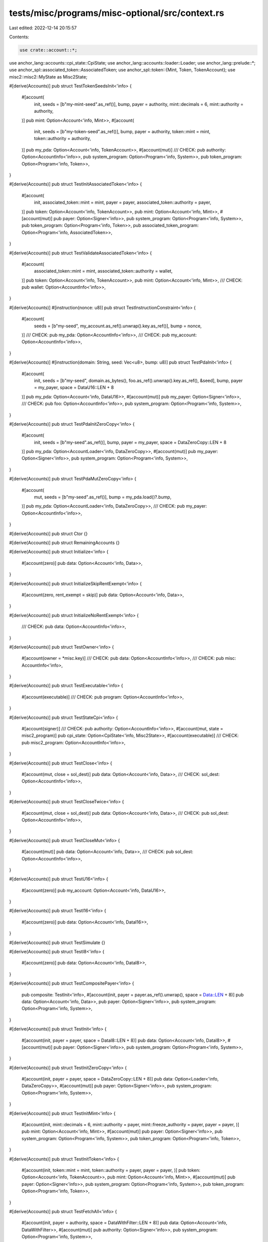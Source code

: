 tests/misc/programs/misc-optional/src/context.rs
================================================

Last edited: 2022-12-14 20:15:57

Contents:

.. code-block:: rs

    use crate::account::*;
use anchor_lang::accounts::cpi_state::CpiState;
use anchor_lang::accounts::loader::Loader;
use anchor_lang::prelude::*;
use anchor_spl::associated_token::AssociatedToken;
use anchor_spl::token::{Mint, Token, TokenAccount};
use misc2::misc2::MyState as Misc2State;

#[derive(Accounts)]
pub struct TestTokenSeedsInit<'info> {
    #[account(
        init,
        seeds = [b"my-mint-seed".as_ref()],
        bump,
        payer = authority,
        mint::decimals = 6,
        mint::authority = authority,
    )]
    pub mint: Option<Account<'info, Mint>>,
    #[account(
        init,
        seeds = [b"my-token-seed".as_ref()],
        bump,
        payer = authority,
        token::mint = mint,
        token::authority = authority,
    )]
    pub my_pda: Option<Account<'info, TokenAccount>>,
    #[account(mut)]
    /// CHECK:
    pub authority: Option<AccountInfo<'info>>,
    pub system_program: Option<Program<'info, System>>,
    pub token_program: Option<Program<'info, Token>>,
}

#[derive(Accounts)]
pub struct TestInitAssociatedToken<'info> {
    #[account(
        init,
        associated_token::mint = mint,
        payer = payer,
        associated_token::authority = payer,
    )]
    pub token: Option<Account<'info, TokenAccount>>,
    pub mint: Option<Account<'info, Mint>>,
    #[account(mut)]
    pub payer: Option<Signer<'info>>,
    pub system_program: Option<Program<'info, System>>,
    pub token_program: Option<Program<'info, Token>>,
    pub associated_token_program: Option<Program<'info, AssociatedToken>>,
}

#[derive(Accounts)]
pub struct TestValidateAssociatedToken<'info> {
    #[account(
        associated_token::mint = mint,
        associated_token::authority = wallet,
    )]
    pub token: Option<Account<'info, TokenAccount>>,
    pub mint: Option<Account<'info, Mint>>,
    /// CHECK:
    pub wallet: Option<AccountInfo<'info>>,
}

#[derive(Accounts)]
#[instruction(nonce: u8)]
pub struct TestInstructionConstraint<'info> {
    #[account(
        seeds = [b"my-seed", my_account.as_ref().unwrap().key.as_ref()],
        bump = nonce,
    )]
    /// CHECK:
    pub my_pda: Option<AccountInfo<'info>>,
    /// CHECK:
    pub my_account: Option<AccountInfo<'info>>,
}

#[derive(Accounts)]
#[instruction(domain: String, seed: Vec<u8>, bump: u8)]
pub struct TestPdaInit<'info> {
    #[account(
        init,
        seeds = [b"my-seed", domain.as_bytes(), foo.as_ref().unwrap().key.as_ref(), &seed],
        bump,
        payer = my_payer,
        space = DataU16::LEN + 8
    )]
    pub my_pda: Option<Account<'info, DataU16>>,
    #[account(mut)]
    pub my_payer: Option<Signer<'info>>,
    /// CHECK:
    pub foo: Option<AccountInfo<'info>>,
    pub system_program: Option<Program<'info, System>>,
}

#[derive(Accounts)]
pub struct TestPdaInitZeroCopy<'info> {
    #[account(
        init,
        seeds = [b"my-seed".as_ref()],
        bump,
        payer = my_payer,
        space = DataZeroCopy::LEN + 8
    )]
    pub my_pda: Option<AccountLoader<'info, DataZeroCopy>>,
    #[account(mut)]
    pub my_payer: Option<Signer<'info>>,
    pub system_program: Option<Program<'info, System>>,
}

#[derive(Accounts)]
pub struct TestPdaMutZeroCopy<'info> {
    #[account(
        mut,
        seeds = [b"my-seed".as_ref()],
        bump = my_pda.load()?.bump,
    )]
    pub my_pda: Option<AccountLoader<'info, DataZeroCopy>>,
    /// CHECK:
    pub my_payer: Option<AccountInfo<'info>>,
}

#[derive(Accounts)]
pub struct Ctor {}

#[derive(Accounts)]
pub struct RemainingAccounts {}

#[derive(Accounts)]
pub struct Initialize<'info> {
    #[account(zero)]
    pub data: Option<Account<'info, Data>>,
}

#[derive(Accounts)]
pub struct InitializeSkipRentExempt<'info> {
    #[account(zero, rent_exempt = skip)]
    pub data: Option<Account<'info, Data>>,
}

#[derive(Accounts)]
pub struct InitializeNoRentExempt<'info> {
    /// CHECK:
    pub data: Option<AccountInfo<'info>>,
}

#[derive(Accounts)]
pub struct TestOwner<'info> {
    #[account(owner = *misc.key)]
    /// CHECK:
    pub data: Option<AccountInfo<'info>>,
    /// CHECK:
    pub misc: AccountInfo<'info>,
}

#[derive(Accounts)]
pub struct TestExecutable<'info> {
    #[account(executable)]
    /// CHECK:
    pub program: Option<AccountInfo<'info>>,
}

#[derive(Accounts)]
pub struct TestStateCpi<'info> {
    #[account(signer)]
    /// CHECK:
    pub authority: Option<AccountInfo<'info>>,
    #[account(mut, state = misc2_program)]
    pub cpi_state: Option<CpiState<'info, Misc2State>>,
    #[account(executable)]
    /// CHECK:
    pub misc2_program: Option<AccountInfo<'info>>,
}

#[derive(Accounts)]
pub struct TestClose<'info> {
    #[account(mut, close = sol_dest)]
    pub data: Option<Account<'info, Data>>,
    /// CHECK:
    sol_dest: Option<AccountInfo<'info>>,
}

#[derive(Accounts)]
pub struct TestCloseTwice<'info> {
    #[account(mut, close = sol_dest)]
    pub data: Option<Account<'info, Data>>,
    /// CHECK:
    pub sol_dest: Option<AccountInfo<'info>>,
}

#[derive(Accounts)]
pub struct TestCloseMut<'info> {
    #[account(mut)]
    pub data: Option<Account<'info, Data>>,
    /// CHECK:
    pub sol_dest: Option<AccountInfo<'info>>,
}

#[derive(Accounts)]
pub struct TestU16<'info> {
    #[account(zero)]
    pub my_account: Option<Account<'info, DataU16>>,
}

#[derive(Accounts)]
pub struct TestI16<'info> {
    #[account(zero)]
    pub data: Option<Account<'info, DataI16>>,
}

#[derive(Accounts)]
pub struct TestSimulate {}

#[derive(Accounts)]
pub struct TestI8<'info> {
    #[account(zero)]
    pub data: Option<Account<'info, DataI8>>,
}

#[derive(Accounts)]
pub struct TestCompositePayer<'info> {
    pub composite: TestInit<'info>,
    #[account(init, payer = payer.as_ref().unwrap(), space = Data::LEN + 8)]
    pub data: Option<Account<'info, Data>>,
    pub payer: Option<Signer<'info>>,
    pub system_program: Option<Program<'info, System>>,
}

#[derive(Accounts)]
pub struct TestInit<'info> {
    #[account(init, payer = payer, space = DataI8::LEN + 8)]
    pub data: Option<Account<'info, DataI8>>,
    #[account(mut)]
    pub payer: Option<Signer<'info>>,
    pub system_program: Option<Program<'info, System>>,
}

#[derive(Accounts)]
pub struct TestInitZeroCopy<'info> {
    #[account(init, payer = payer, space = DataZeroCopy::LEN + 8)]
    pub data: Option<Loader<'info, DataZeroCopy>>,
    #[account(mut)]
    pub payer: Option<Signer<'info>>,
    pub system_program: Option<Program<'info, System>>,
}

#[derive(Accounts)]
pub struct TestInitMint<'info> {
    #[account(init, mint::decimals = 6, mint::authority = payer, mint::freeze_authority = payer, payer = payer, )]
    pub mint: Option<Account<'info, Mint>>,
    #[account(mut)]
    pub payer: Option<Signer<'info>>,
    pub system_program: Option<Program<'info, System>>,
    pub token_program: Option<Program<'info, Token>>,
}

#[derive(Accounts)]
pub struct TestInitToken<'info> {
    #[account(init, token::mint = mint, token::authority = payer, payer = payer, )]
    pub token: Option<Account<'info, TokenAccount>>,
    pub mint: Option<Account<'info, Mint>>,
    #[account(mut)]
    pub payer: Option<Signer<'info>>,
    pub system_program: Option<Program<'info, System>>,
    pub token_program: Option<Program<'info, Token>>,
}

#[derive(Accounts)]
pub struct TestFetchAll<'info> {
    #[account(init, payer = authority, space = DataWithFilter::LEN + 8)]
    pub data: Option<Account<'info, DataWithFilter>>,
    #[account(mut)]
    pub authority: Option<Signer<'info>>,
    pub system_program: Option<Program<'info, System>>,
}

#[derive(Accounts)]
pub struct TestInitWithEmptySeeds<'info> {
    #[account(init, seeds = [], bump, payer = authority, space = Data::LEN + 8)]
    pub pda: Option<Account<'info, Data>>,
    #[account(mut)]
    pub authority: Option<Signer<'info>>,
    pub system_program: Option<Program<'info, System>>,
}

#[derive(Accounts)]
pub struct TestEmptySeedsConstraint<'info> {
    #[account(seeds = [], bump)]
    /// CHECK:
    pub pda: Option<AccountInfo<'info>>,
}

#[derive(Accounts)]
pub struct InitWithSpace<'info> {
    #[account(init, payer = payer, space = DataU16::LEN + 8)]
    pub data: Option<Account<'info, DataU16>>,
    #[account(mut)]
    pub payer: Option<Signer<'info>>,
    pub system_program: Option<Program<'info, System>>,
}

#[derive(Accounts)]
pub struct TestInitIfNeeded<'info> {
    // intentionally using more space (+500) to check whether space is checked when using init_if_needed
    #[account(init_if_needed, payer = payer, space = DataU16::LEN + 8 + 500)]
    pub data: Option<Account<'info, DataU16>>,
    #[account(mut)]
    pub payer: Option<Signer<'info>>,
    pub system_program: Option<Program<'info, System>>,
}

#[derive(Accounts)]
pub struct TestInitIfNeededChecksOwner<'info> {
    #[account(init_if_needed, payer = payer, space = 100, owner = *owner.key, seeds = [b"hello"], bump)]
    /// CHECK:
    pub data: Option<UncheckedAccount<'info>>,
    #[account(mut)]
    pub payer: Option<Signer<'info>>,
    pub system_program: Option<Program<'info, System>>,
    /// CHECK:
    pub owner: AccountInfo<'info>,
}

#[derive(Accounts)]
#[instruction(seed_data: String)]
pub struct TestInitIfNeededChecksSeeds<'info> {
    #[account(init_if_needed, payer = payer, space = 100, seeds = [seed_data.as_bytes()], bump)]
    /// CHECK:
    pub data: Option<UncheckedAccount<'info>>,
    #[account(mut)]
    pub payer: Option<Signer<'info>>,
    pub system_program: Option<Program<'info, System>>,
}

#[derive(Accounts)]
#[instruction(decimals: u8)]
pub struct TestInitMintIfNeeded<'info> {
    #[account(init_if_needed, mint::decimals = decimals, mint::authority = mint_authority, mint::freeze_authority = freeze_authority, payer = payer)]
    pub mint: Option<Account<'info, Mint>>,
    #[account(mut)]
    pub payer: Option<Signer<'info>>,
    pub system_program: Option<Program<'info, System>>,
    pub token_program: Option<Program<'info, Token>>,
    /// CHECK:
    pub mint_authority: Option<AccountInfo<'info>>,
    /// CHECK:
    pub freeze_authority: Option<AccountInfo<'info>>,
}

#[derive(Accounts)]
pub struct TestInitTokenIfNeeded<'info> {
    #[account(init_if_needed, token::mint = mint, token::authority = authority, payer = payer, )]
    pub token: Option<Account<'info, TokenAccount>>,
    pub mint: Option<Account<'info, Mint>>,
    #[account(mut)]
    pub payer: Option<Signer<'info>>,
    pub system_program: Option<Program<'info, System>>,
    pub token_program: Option<Program<'info, Token>>,
    /// CHECK:
    pub authority: Option<AccountInfo<'info>>,
}

#[derive(Accounts)]
pub struct TestInitAssociatedTokenIfNeeded<'info> {
    #[account(
        init_if_needed,
        payer = payer,
        associated_token::mint = mint,
        associated_token::authority = authority
    )]
    pub token: Option<Account<'info, TokenAccount>>,
    pub mint: Option<Account<'info, Mint>>,
    #[account(mut)]
    pub payer: Option<Signer<'info>>,
    pub system_program: Option<Program<'info, System>>,
    pub token_program: Option<Program<'info, Token>>,
    pub associated_token_program: Option<Program<'info, AssociatedToken>>,
    /// CHECK:
    pub authority: Option<AccountInfo<'info>>,
}

#[derive(Accounts)]
pub struct TestMultidimensionalArray<'info> {
    #[account(zero)]
    pub data: Option<Account<'info, DataMultidimensionalArray>>,
}

#[derive(Accounts)]
pub struct TestConstArraySize<'info> {
    #[account(zero)]
    pub data: Option<Account<'info, DataConstArraySize>>,
}

#[derive(Accounts)]
pub struct TestConstIxDataSize<'info> {
    #[account(zero)]
    pub data: Option<Account<'info, DataConstArraySize>>,
}

#[derive(Accounts)]
pub struct TestMultidimensionalArrayConstSizes<'info> {
    #[account(zero)]
    pub data: Option<Account<'info, DataMultidimensionalArrayConstSizes>>,
}

#[derive(Accounts)]
pub struct NoRentExempt<'info> {
    /// CHECK:
    pub data: Option<AccountInfo<'info>>,
}

#[derive(Accounts)]
pub struct EnforceRentExempt<'info> {
    #[account(rent_exempt = enforce)]
    /// CHECK:
    pub data: Option<AccountInfo<'info>>,
}

#[derive(Accounts)]
pub struct InitDecreaseLamports<'info> {
    #[account(init, payer = user, space = 1000)]
    /// CHECK:
    pub data: Option<AccountInfo<'info>>,
    #[account(mut)]
    pub user: Option<Signer<'info>>,
    pub system_program: Option<Program<'info, System>>,
}

#[derive(Accounts)]
pub struct InitIfNeededChecksRentExemption<'info> {
    #[account(init_if_needed, payer = user, space = 1000)]
    /// CHECK:
    pub data: Option<AccountInfo<'info>>,
    #[account(mut)]
    pub user: Option<Signer<'info>>,
    pub system_program: Option<Program<'info, System>>,
}

#[derive(Accounts)]
#[instruction(bump: u8, second_bump: u8)]
pub struct TestProgramIdConstraint<'info> {
    // not a real associated token account
    // just deriving like this for testing purposes
    #[account(seeds = [b"seed"], bump = bump, seeds::program = anchor_spl::associated_token::ID)]
    /// CHECK:
    first: Option<AccountInfo<'info>>,

    #[account(seeds = [b"seed"], bump = second_bump, seeds::program = crate::ID)]
    /// CHECK:
    second: Option<AccountInfo<'info>>,
}

#[derive(Accounts)]
pub struct TestProgramIdConstraintUsingFindPda<'info> {
    // not a real associated token account
    // just deriving like this for testing purposes
    #[account(seeds = [b"seed"], bump, seeds::program = anchor_spl::associated_token::ID)]
    /// CHECK:
    first: Option<AccountInfo<'info>>,

    #[account(seeds = [b"seed"], bump, seeds::program = crate::ID)]
    /// CHECK:
    second: Option<AccountInfo<'info>>,
}

#[derive(Accounts)]
pub struct TestUnsafeFieldSafetyErrors<'info> {
    #[doc = "test"]
    /// CHECK:
    pub data: Option<UncheckedAccount<'info>>,
    #[account(mut)]
    /// CHECK:
    pub data_two: Option<UncheckedAccount<'info>>,
    #[account(
        seeds = [b"my-seed", signer.as_ref().unwrap().key.as_ref()],
        bump
    )]
    /// CHECK:
    pub data_three: Option<UncheckedAccount<'info>>,
    /// CHECK:
    pub data_four: Option<UncheckedAccount<'info>>,
    pub signer: Option<Signer<'info>>,
    pub system_program: Option<Program<'info, System>>,
}

#[derive(Accounts)]
pub struct TestConstraintToken<'info> {
    #[account(
        token::mint = mint,
        token::authority = payer
    )]
    pub token: Option<Account<'info, TokenAccount>>,
    pub mint: Option<Account<'info, Mint>>,
    pub payer: Option<Signer<'info>>,
}

#[derive(Accounts)]
pub struct TestAuthorityConstraint<'info> {
    #[account(
        token::mint = mint,
        token::authority = fake_authority
    )]
    pub token: Option<Account<'info, TokenAccount>>,
    pub mint: Option<Account<'info, Mint>>,
    pub fake_authority: Option<AccountInfo<'info>>,
}
#[derive(Accounts)]
pub struct TestOnlyAuthorityConstraint<'info> {
    #[account(
        token::authority = payer
    )]
    pub token: Option<Account<'info, TokenAccount>>,
    pub mint: Option<Account<'info, Mint>>,
    pub payer: Option<Signer<'info>>,
}
#[derive(Accounts)]
pub struct TestOnlyMintConstraint<'info> {
    #[account(
        token::mint = mint,
    )]
    pub token: Option<Account<'info, TokenAccount>>,
    pub mint: Option<Account<'info, Mint>>,
}

#[derive(Accounts)]
#[instruction(decimals: u8)]
pub struct TestMintConstraint<'info> {
    #[account(
        mint::decimals = decimals,
        mint::authority = mint_authority,
        mint::freeze_authority = freeze_authority
    )]
    pub mint: Option<Account<'info, Mint>>,
    pub mint_authority: Option<AccountInfo<'info>>,
    pub freeze_authority: Option<AccountInfo<'info>>,
}

#[derive(Accounts)]
#[instruction(decimals: u8)]
pub struct TestMintOnlyDecimalsConstraint<'info> {
    #[account(
        mint::decimals = decimals,
    )]
    pub mint: Option<Account<'info, Mint>>,
}

#[derive(Accounts)]
pub struct TestMintAuthorityConstraint<'info> {
    #[account(
        mint::authority = mint_authority,
        mint::freeze_authority = freeze_authority
    )]
    pub mint: Option<Account<'info, Mint>>,
    pub mint_authority: Option<AccountInfo<'info>>,
    pub freeze_authority: Option<AccountInfo<'info>>,
}

#[derive(Accounts)]
pub struct TestMintOneAuthorityConstraint<'info> {
    #[account(
        mint::authority = mint_authority,
    )]
    pub mint: Option<Account<'info, Mint>>,
    pub mint_authority: Option<AccountInfo<'info>>,
}

#[derive(Accounts)]
#[instruction(decimals: u8)]
pub struct TestMintMissMintAuthConstraint<'info> {
    #[account(
        mint::decimals = decimals,
        mint::freeze_authority = freeze_authority,
    )]
    pub mint: Option<Account<'info, Mint>>,
    pub freeze_authority: Option<AccountInfo<'info>>,
}

#[derive(Accounts)]
pub struct TestAssociatedToken<'info> {
    #[account(
        associated_token::mint = mint,
        associated_token::authority = authority,
    )]
    pub token: Option<Account<'info, TokenAccount>>,
    pub mint: Option<Account<'info, Mint>>,
    pub authority: Option<AccountInfo<'info>>,
}



